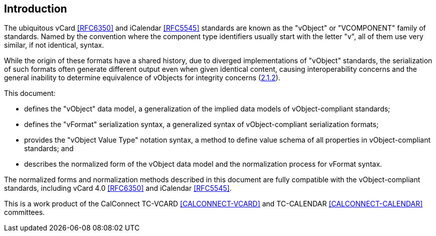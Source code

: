 
[[introduction]]
== Introduction

The ubiquitous vCard <<RFC6350>> and iCalendar <<RFC5545>> standards are
known as the "vObject" or "VCOMPONENT" family of standards. Named by the
convention where the component type identifiers usually start with the
letter "v", all of them use very similar, if not identical, syntax.

While the origin of these formats have a shared history,
due to diverged implementations of "vObject" standards,
the serialization of such formats often generate different
output even when given identical content, causing interoperability concerns and
the general inability to determine equivalence of vObjects for integrity
concerns (<<RFC3552,2.1.2>>).

This document:

* defines the "vObject" data model, a generalization of the
  implied data models of vObject-compliant standards;
* defines the "vFormat" serialization syntax, a generalized syntax
  of vObject-compliant serialization formats;
* provides the "vObject Value Type" notation syntax, a method to define value schema
  of all properties in vObject-compliant standards; and
* describes the normalized form of the vObject data model and the
  normalization process for vFormat syntax.

The normalized forms and normalization methods described
in this document are fully compatible with the vObject-compliant
standards, including vCard 4.0 <<RFC6350>> and
iCalendar <<RFC5545>>.

This is a work product of the CalConnect TC-VCARD <<CALCONNECT-VCARD>>
and TC-CALENDAR <<CALCONNECT-CALENDAR>> committees.
